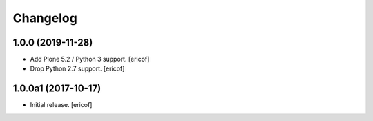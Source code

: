 Changelog
=========

1.0.0 (2019-11-28)
------------------

- Add Plone 5.2 / Python 3 support.
  [ericof]

- Drop Python 2.7 support.
  [ericof]


1.0.0a1 (2017-10-17)
--------------------

- Initial release.
  [ericof]
